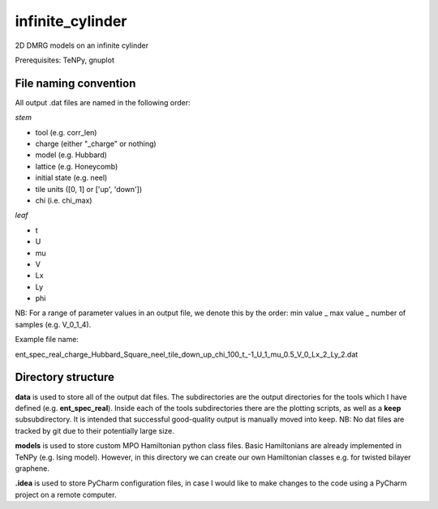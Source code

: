 infinite_cylinder
=================

2D DMRG models on an infinite cylinder

Prerequisites: TeNPy, gnuplot

File naming convention
----------------------

All output .dat files are named in the following order:

*stem*

- tool (e.g. corr_len)
- charge (either "_charge" or nothing)
- model (e.g. Hubbard)
- lattice (e.g. Honeycomb)
- initial state (e.g. neel)
- tile units ([0, 1] or ['up', 'down'])
- chi (i.e. chi_max)

*leaf*

- t
- U
- mu
- V
- Lx
- Ly
- phi

NB: For a range of parameter values in an output file, we denote this by the order: min value _ max value _ number of samples (e.g. V_0_1_4).

Example file name:

ent_spec_real_charge_Hubbard_Square_neel_tile_down_up_chi_100_t_-1_U_1_mu_0.5_V_0_Lx_2_Ly_2.dat

Directory structure
-------------------

**data** is used to store all of the output dat files. The subdirectories are the output directories for the tools which I have defined (e.g. **ent_spec_real**). Inside each of the tools subdirectories there are the plotting scripts, as well as a **keep** subsubdirectory. It is intended that successful good-quality output is manually moved into keep. NB: No dat files are tracked by git due to their potentially large size.

**models** is used to store custom MPO Hamiltonian python class files. Basic Hamiltonians are already implemented in TeNPy (e.g. Ising model). However, in this directory we can create our own Hamiltonian classes e.g. for twisted bilayer graphene.

**.idea** is used to store PyCharm configuration files, in case I would like to make changes to the code using a PyCharm project on a remote computer.
